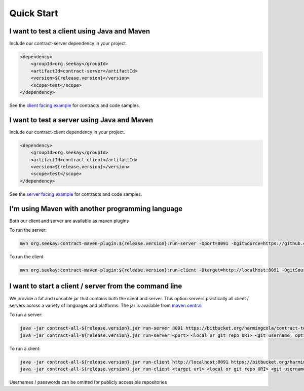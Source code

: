 ===========
Quick Start
===========

I want to test a client using Java and Maven
--------------------------------------------
Include our contract-server dependency in your project.

.. code-block:: xml

    <dependency>
        <groupId>org.seekay</groupId>
        <artifactId>contract-server</artifactId>
        <version>${release.version}</version>
        <scope>test</scope>
    </dependency>

See the `client facing example <http://harmingcola.github.io/contract/kv_client.html>`_ for contracts and code samples.

I want to test a server using Java and Maven
--------------------------------------------
Include our contract-client dependency in your project.

.. code-block:: xml

    <dependency>
        <groupId>org.seekay</groupId>
        <artifactId>contract-client</artifactId>
        <version>${release.version}</version>
        <scope>test</scope>
    </dependency>

See the `server facing example <http://harmingcola.github.io/contract/kv_server.html>`_ for contracts and code samples.

I'm using Maven with another programming language
-------------------------------------------------
Both our client and server are available as maven plugins

To run the server:

.. code-block:: bash

     mvn org.seekay:contract-maven-plugin:${release.version}:run-server -Dport=8091 -DgitSource=https://github.com/harmingcola/kvServerContracts.git -Dusername=seekay_test -Dpassword=seekay_test_password

To run the client

.. code-block:: bash

    mvn org.seekay:contract-maven-plugin:${release.version}:run-client -Dtarget=http://localhost:8091 -DgitSource=https://github.com/harmingcola/kvServerContracts.git -Dusername=seekay_test -Dpassword=seekay_test_password


I want to start a client / server from the command line
-------------------------------------------------------
We provide a fat and runnable jar that contains both the client and server.
This option servers practically all client / servers across a variety of languages and platforms.
The jar is available from `maven central <http://mvnrepository.com/artifact/org.seekay/contract-all>`_

To run a server:

.. code-block:: bash

    java -jar contract-all-${release.version}.jar run-server 8091 https://bitbucket.org/harmingcola/contract-test-private.git seekay_test seekay_test_password
    java -jar contract-all-${release.version}.jar run-server <port> <local or git repo URI> <git username, optional> <git password, optional>

To run a client:

.. code-block:: bash

    java -jar contract-all-${release.version}.jar run-client http://localhost:8091 https://bitbucket.org/harmingcola/contract-test-private.git seekay_test seekay_test_password
    java -jar contract-all-${release.version}.jar run-client <target url> <local or git repo URI> <git username, optional> <git password, optional>


Usernames / passwords can be omitted for publicly accessible repositories

